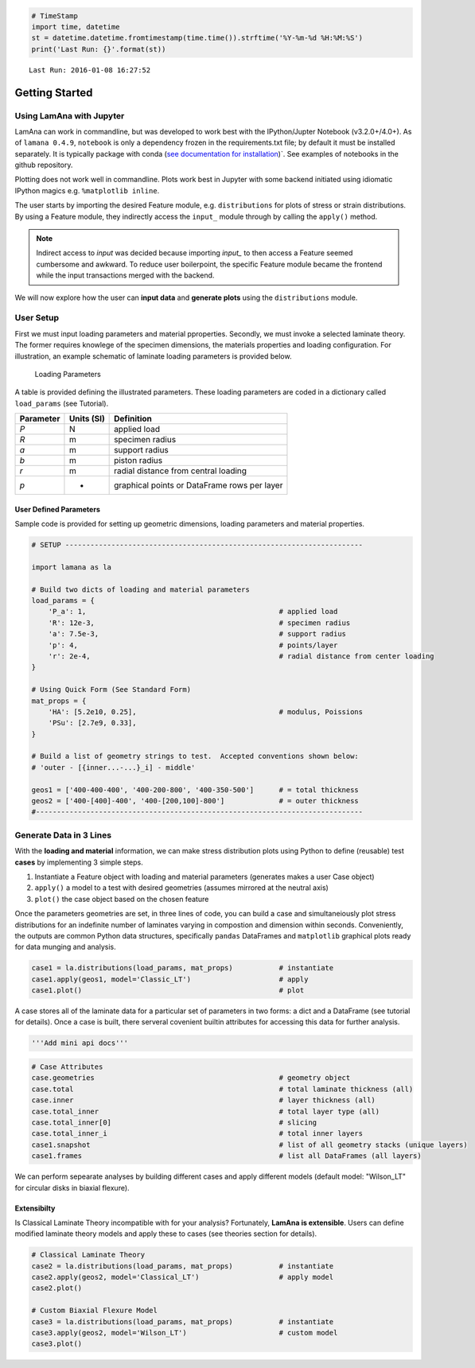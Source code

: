 
.. code:: python

    # TimeStamp
    import time, datetime
    st = datetime.datetime.fromtimestamp(time.time()).strftime('%Y-%m-%d %H:%M:%S')
    print('Last Run: {}'.format(st))


.. parsed-literal::

    Last Run: 2016-01-08 16:27:52
    

Getting Started
===============

Using LamAna with Jupyter
-------------------------

LamAna can work in commandline, but was developed to work best with the
IPython/Jupter Notebook (v3.2.0+/4.0+). As of ``lamana 0.4.9``,
``notebook`` is only a dependency frozen in the requirements.txt file;
by default it must be installed separately. It is typically package with
conda (`see documentation for
installation <https://jupyter.readthedocs.org/en/latest/install.html>`__)\`.
See examples of notebooks in the github repository.

Plotting does not work well in commandline. Plots work best in Jupyter
with some backend initiated using idiomatic IPython magics e.g.
``%matplotlib inline``.

The user starts by importing the desired Feature module, e.g.
``distributions`` for plots of stress or strain distributions. By using
a Feature module, they indirectly access the ``input_`` module through
by calling the ``apply()`` method.

.. note ::

    Indirect access to `input` was decided because importing `input_` to then access a Feature seemed cumbersome and awkward.  To reduce user boilerpoint, the specific Feature module became the frontend while the input transactions merged with the backend.

We will now explore how the user can **input data** and **generate
plots** using the ``distributions`` module.

User Setup
----------

First we must input loading parameters and material pproperties.
Secondly, we must invoke a selected laminate theory. The former requires
knowlege of the specimen dimensions, the materials properties and
loading configuration. For illustration, an example schematic of
laminate loading parameters is provided below.

.. figure:: ./_images/Schematic%20-%20Loading%20Parameters%206.png
   :alt: Loading Parameters

   Loading Parameters
A table is provided defining the illustrated parameters. These loading
parameters are coded in a dictionary called ``load_params`` (see
Tutorial).

+-------------+--------------+------------------------------------------------+
| Parameter   | Units (SI)   | Definition                                     |
+=============+==============+================================================+
| *P*         | N            | applied load                                   |
+-------------+--------------+------------------------------------------------+
| *R*         | m            | specimen radius                                |
+-------------+--------------+------------------------------------------------+
| *a*         | m            | support radius                                 |
+-------------+--------------+------------------------------------------------+
| *b*         | m            | piston radius                                  |
+-------------+--------------+------------------------------------------------+
| *r*         | m            | radial distance from central loading           |
+-------------+--------------+------------------------------------------------+
| *p*         | -            | graphical points or DataFrame rows per layer   |
+-------------+--------------+------------------------------------------------+

User Defined Parameters
~~~~~~~~~~~~~~~~~~~~~~~

Sample code is provided for setting up geometric dimensions, loading
parameters and material properties.

.. code:: python

    # SETUP -----------------------------------------------------------------------

    import lamana as la

    # Build two dicts of loading and material parameters
    load_params = {
        'P_a': 1,                                              # applied load 
        'R': 12e-3,                                            # specimen radius
        'a': 7.5e-3,                                           # support radius 
        'p': 4,                                                # points/layer
        'r': 2e-4,                                             # radial distance from center loading
    }

    # Using Quick Form (See Standard Form)
    mat_props = {
        'HA': [5.2e10, 0.25],                                  # modulus, Poissions
        'PSu': [2.7e9, 0.33],            
    }

    # Build a list of geometry strings to test.  Accepted conventions shown below:
    # 'outer - [{inner...-...}_i] - middle'

    geos1 = ['400-400-400', '400-200-800', '400-350-500']      # = total thickness
    geos2 = ['400-[400]-400', '400-[200,100]-800']             # = outer thickness 
    #------------------------------------------------------------------------------

Generate Data in 3 Lines
------------------------

With the **loading and material** information, we can make stress
distribution plots using Python to define (reusable) test **cases** by
implementing 3 simple steps.

1. Instantiate a Feature object with loading and material parameters
   (generates makes a user Case object)
2. ``apply()`` a model to a test with desired geometries (assumes
   mirrored at the neutral axis)
3. ``plot()`` the case object based on the chosen feature

Once the parameters geometries are set, in three lines of code, you can
build a case and simultaneiously plot stress distributions for an
indefinite number of laminates varying in compostion and dimension
within seconds. Conveniently, the outputs are common Python data
structures, specifically ``pandas`` DataFrames and ``matplotlib``
graphical plots ready for data munging and analysis.

.. code:: python

    case1 = la.distributions(load_params, mat_props)           # instantiate
    case1.apply(geos1, model='Classic_LT')                     # apply 
    case1.plot()                                               # plot 

A case stores all of the laminate data for a particular set of
parameters in two forms: a dict and a DataFrame (see tutorial for
details). Once a case is built, there serveral covenient builtin
attributes for accessing this data for further analysis.

.. code:: python

    '''Add mini api docs'''

.. code:: python

    # Case Attributes
    case.geometries                                            # geometry object
    case.total                                                 # total laminate thickness (all)                
    case.inner                                                 # layer thickness (all)    
    case.total_inner                                           # total layer type (all) 
    case.total_inner[0]                                        # slicing
    case.total_inner_i                                         # total inner layers
    case1.snapshot                                             # list of all geometry stacks (unique layers)
    case1.frames                                               # list all DataFrames (all layers)

We can perform sepearate analyses by building different cases and apply
different models (default model: "Wilson\_LT" for circular disks in
biaxial flexure).

Extensibilty
~~~~~~~~~~~~

Is Classical Laminate Theory incompatible with for your analysis?
Fortunately, **LamAna is extensible**. Users can define modified
laminate theory models and apply these to cases (see theories section
for details).

.. code:: python

    # Classical Laminate Theory
    case2 = la.distributions(load_params, mat_props)           # instantiate 
    case2.apply(geos2, model='Classical_LT')                   # apply model
    case2.plot()

    # Custom Biaxial Flexure Model
    case3 = la.distributions(load_params, mat_props)           # instantiate 
    case3.apply(geos2, model='Wilson_LT')                      # custom model
    case3.plot()

